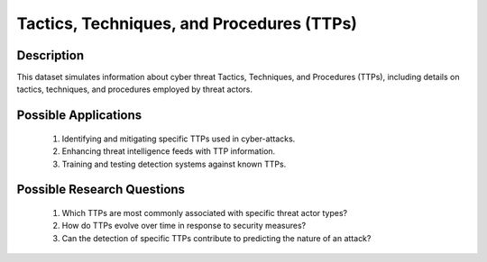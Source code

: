 =============================================
Tactics, Techniques, and Procedures (TTPs)
=============================================

Description
^^^^^^^^^^^^

This dataset simulates information about cyber threat Tactics, Techniques, and Procedures (TTPs), including details on tactics, techniques, and procedures employed by threat actors.

Possible Applications
^^^^^^^^^^^^^^^^^^^^^^^

    1.	Identifying and mitigating specific TTPs used in cyber-attacks.

    2.	Enhancing threat intelligence feeds with TTP information.

    3.	Training and testing detection systems against known TTPs.

Possible Research Questions
^^^^^^^^^^^^^^^^^^^^^^^^^^^^^

    1.	Which TTPs are most commonly associated with specific threat actor types?

    2.	How do TTPs evolve over time in response to security measures?
    
    3.	Can the detection of specific TTPs contribute to predicting the nature of an attack?
